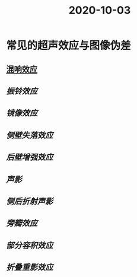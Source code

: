 #+title: 2020-10-03

* 常见的超声效应与图像伪差
** [[file:org-roam/2020100310-混响效应.org][混响效应]]
** [[振铃效应]]
** [[镜像效应]]
** [[侧壁失落效应]]
** [[后壁增强效应]]
** [[声影]]
** [[侧后折射声影]]
** [[旁瓣效应]]
** [[部分容积效应]]
** [[折叠重影效应]]
